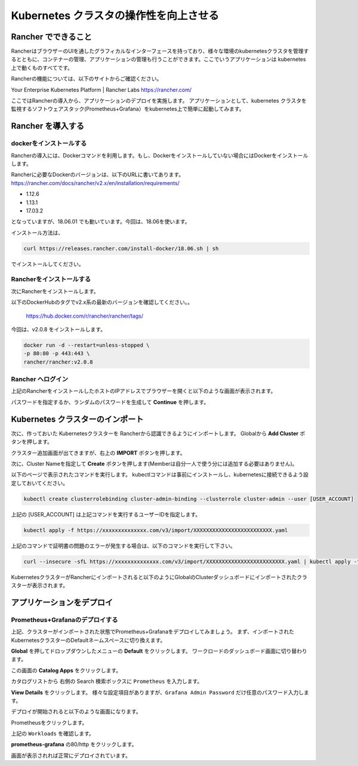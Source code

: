 =============================================================
Kubernetes クラスタの操作性を向上させる
=============================================================

Rancher でできること
=============================================================

RancherはブラウザーのUIを通したグラフィカルなインターフェースを持っており、様々な環境のkubernetesクラスタを管理するとともに、コンテナーの管理、アプリケーションの管理も行うことができます。ここでいうアプリケーションは kubernetes 上で動くものすべてです。

Rancherの機能については、以下のサイトからご確認ください。

Your Enterprise Kubernetes Platform | Rancher Labs
https://rancher.com/

ここではRancherの導入から、アプリケーションのデプロイを実施します。
アプリケーションとして、kubernetes クラスタを監視するソフトウェアスタック(Prometheus+Grafana）をkubernetes上で簡単に起動してみます。

Rancher を導入する
=============================================================

dockerをインストールする
------------------------

Rancherの導入には、Dockerコマンドを利用します。もし、Dockerをインストールしていない場合にはDockerをインストールします。

Rancherに必要なDockerのバージョンは、以下のURLに書いてあります。
https://rancher.com/docs/rancher/v2.x/en/installation/requirements/

* 1.12.6
* 1.13.1
* 17.03.2

となっていますが、18.06.01 でも動いています。今回は、18.06を使います。

インストール方法は、

.. code-block:: console

  curl https://releases.rancher.com/install-docker/18.06.sh | sh

でインストールしてください。

Rancherをインストールする
------------------------------------

次にRancherをインストールします。

以下のDockerHubのタグでv2.x系の最新のバージョンを確認してください。。

  https://hub.docker.com/r/rancher/rancher/tags/

今回は、v2.0.8 をインストールします。

.. code-block:: console

    docker run -d --restart=unless-stopped \
    -p 80:80 -p 443:443 \
    rancher/rancher:v2.0.8


Rancher へログイン
------------------------------------

上記のRancherをインストールしたホストのIPアドレスでブラウザーを開くと以下のような画面が表示されます。

.. image:: rancher/resources/Login.png
    :scale: 50%
    :width: 1020px
    :height: 500px
    :align: center

パスワードを指定するか、ランダムのパスワードを生成して **Continue** を押します。

Kubernetes クラスターのインポート
=============================================================

次に、作っておいた Kubernetesクラスターを Rancherから認識できるようにインポートします。
Globalから **Add Cluster** ボタンを押します。

.. image:: rancher/resources/Add-Cluster-Dashboard.png
    :scale: 50%

クラスター追加画面が出てきますが、右上の **IMPORT** ボタンを押します。

.. image:: rancher/resources/Import-Cluster.png
    :scale: 50%

次に、Cluster Nameを指定して **Create** ボタンを押します(Memberは自分一人で使う分には追加する必要はありません)。

.. image:: rancher/resources/Set-ClusterName.png
    :scale: 50%

以下のページで表示されたコマンドを実行します。
kubectlコマンドは事前にインストールし、kubernetesに接続できるよう設定しておいてください。

.. image:: rancher/resources/Import-command.png
    :scale: 50%

.. code-block:: console

    kubectl create clusterrolebinding cluster-admin-binding --clusterrole cluster-admin --user [USER_ACCOUNT]

上記の [USER_ACCOUNT] は上記コマンドを実行するユーザーIDを指定します。

.. code-block:: console

    kubectl apply -f https://xxxxxxxxxxxxxx.com/v3/import/XXXXXXXXXXXXXXXXXXXXXXXXX.yaml

上記のコマンドで証明書の問題のエラーが発生する場合は、以下のコマンドを実行して下さい。

.. code-block:: console

    curl --insecure -sfL https://xxxxxxxxxxxxxx.com/v3/import/XXXXXXXXXXXXXXXXXXXXXXXXX.yaml | kubectl apply -f -

KubernetesクラスターがRancherにインポートされると以下のようにGlobalのClusterダッシュボードにインポートされたクラスターが表示されます。

.. image:: rancher/resources/cluster-list.png
    :scale: 50%

アプリケーションをデプロイ
=============================================================

Prometheus+Grafanaのデプロイする
------------------------------------------------------------

上記、クラスターがインポートされた状態でPrometheus+Grafanaをデプロイしてみましょう。
まず、インポートされたKubernetesクラスターのDefaultネームスペースに切り換えます。

.. image:: rancher/resources/change-name-default.png
    :scale: 50%

**Global** を押してドロップダウンしたメニューの **Default** をクリックします。
ワークロードのダッシュボード画面に切り替わります。

.. image:: resources/cluster-default-dashboard.png
    :scale: 50%

この画面の **Catalog Apps** をクリックします。

.. image:: rancher/resources/CatalogApp-list.png
    :scale: 50%

カタログリストから 右側の Search 検索ボックスに ``Prometheus`` を入力します。

.. image:: rancher/resources/CatalogApp-Prometheus.png
    :scale: 50%

**View Details** をクリックします。
様々な設定項目がありますが、``Grafana Admin Password`` だけ任意のパスワード入力します。

.. image:: rancher/resources/Settings-Prometheus-Grafana.png
    :scale: 50%

デプロイが開始されると以下のような画面になります。

.. image:: rancher/resources/Deployed-Prometheus.png
    :scale: 50%

Prometheusをクリックします。

.. image:: rancher/resources/Prometheus-Details.png
    :scale: 20%

上記の ``Workloads`` を確認します。

.. image:: rancher/resources/Workloads-prometheus.png
    :scale: 50%

**prometheus-grafana** の80/http をクリックします。

.. image:: rancher/resources/Grafana-Dashboard.png
    :scale: 50%

画面が表示されれば正常にデプロイされています。
